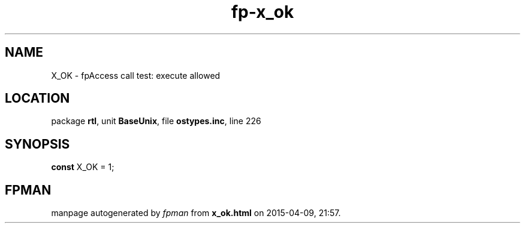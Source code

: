 .\" file autogenerated by fpman
.TH "fp-x_ok" 3 "2014-03-14" "fpman" "Free Pascal Programmer's Manual"
.SH NAME
X_OK - fpAccess call test: execute allowed
.SH LOCATION
package \fBrtl\fR, unit \fBBaseUnix\fR, file \fBostypes.inc\fR, line 226
.SH SYNOPSIS
\fBconst\fR X_OK = 1;

.SH FPMAN
manpage autogenerated by \fIfpman\fR from \fBx_ok.html\fR on 2015-04-09, 21:57.

